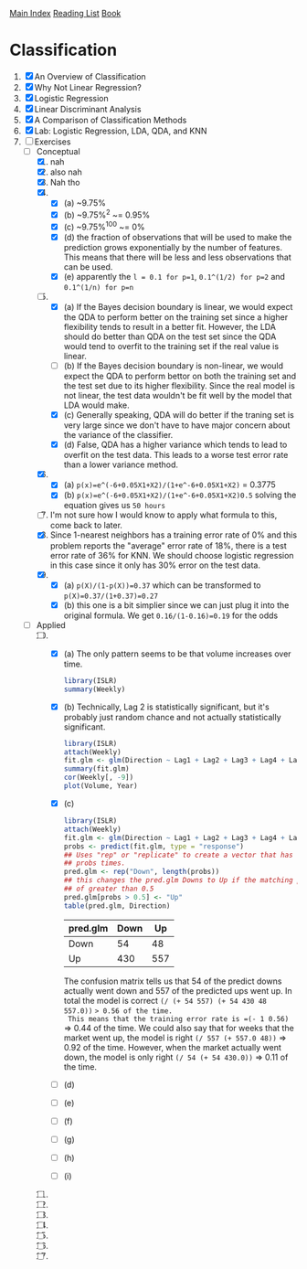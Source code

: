 [[../index.org][Main Index]]
[[./index.org][Reading List]]
[[../an_introduction_to_statistical_learning.org][Book]]

* Classification
1. [X] An Overview of Classification
2. [X] Why Not Linear Regression?
3. [X] Logistic Regression
4. [X] Linear Discriminant Analysis
5. [X] A Comparison of Classification Methods
6. [X] Lab: Logistic Regression, LDA, QDA, and KNN
7. [-] Exercises
   + [-] Conceptual
     1. [X] nah
     2. [X] also nah
     3. [X] Nah tho
     4. [X]
        + [X] (a) ~9.75%
        + [X] (b) ~9.75%^2 ~= 0.95%
        + [X] (c) ~9.75%^100 ~= 0%
        + [X] (d) the fraction of observations that will be used to make the
          prediction grows exponentially by the number of features. This
          means that there will be less and less observations that can be
          used.
        + [X] (e) apparently the =l = 0.1 for p=1=, =0.1^(1/2) for p=2= and
          =0.1^(1/n) for p=n=
     5. [-]
        + [X] (a) If the Bayes decision boundary is linear, we would expect the
          QDA to perform better on the training set since a higher flexibility
          tends to result in a better fit. However, the LDA should do better
          than QDA on the test set since the QDA would tend to overfit to the
          training set if the real value is linear.
        + [ ] (b) If the Bayes decision boundary is non-linear, we would expect
          the QDA to perform bettor on both the training set and the test set
          due to its higher flexibility. Since the real model is not linear, the
          test data wouldn't be fit well by the model that LDA would make.
        + [X] (c) Generally speaking, QDA will do better if the traning set is
          very large since we don't have to have major concern about the
          variance of the classifier.
        + [X] (d) False, QDA has a higher variance which tends to lead to
          overfit on the test data. This leads to a worse test error rate than a
          lower variance method.
     6. [X]
        + [X] (a) =p(x)=e^(-6+0.05X1+X2)/(1+e^-6+0.05X1+X2)= = 0.3775
        + [X] (b) =p(x)=e^(-6+0.05X1+X2)/(1+e^-6+0.05X1+X2)0.5= solving the
          equation gives us =50 hours=
     7. [ ] I'm not sure how I would know to apply what formula to this, come
        back to later.
     8. [X] Since 1-nearest neighbors has a training error rate of 0% and this
        problem reports the "average" error rate of 18%, there is a test error
        rate of 36% for KNN. We should choose logistic regression in this case
        since it only has 30% error on the test data.
     9. [X]
        + [X] (a) =p(X)/(1-p(X))=0.37= which can be transformed to =p(X)=0.37/(1+0.37)=0.27=
        + [X] (b) this one is a bit simplier since we can just plug it into the
          original formula. We get =0.16/(1-0.16)=0.19= for the odds
   + [-] Applied
     10. [@10] [-]
         + [X] (a) The only pattern seems to be that volume increases over time.
           #+BEGIN_SRC R
             library(ISLR)
             summary(Weekly)
           #+END_SRC
         + [X] (b) Technically, Lag 2 is statistically significant, but it's
           probably just random chance and not actually statistically
           significant.
           #+BEGIN_SRC R
             library(ISLR)
             attach(Weekly)
             fit.glm <- glm(Direction ~ Lag1 + Lag2 + Lag3 + Lag4 + Lag5 + Volume, data = Weekly, family=binomial)
             summary(fit.glm)
             cor(Weekly[, -9])
             plot(Volume, Year)
           #+END_SRC
         + [X] (c)
           #+BEGIN_SRC R
             library(ISLR)
             attach(Weekly)
             fit.glm <- glm(Direction ~ Lag1 + Lag2 + Lag3 + Lag4 + Lag5 + Volume, data = Weekly, family=binomial)
             probs <- predict(fit.glm, type = "response")
             ## Uses "rep" or "replicate" to create a vector that has "Down" the length of
             ## probs times.
             pred.glm <- rep("Down", length(probs))
             ## this changes the pred.glm Downs to Up if the matching prob index has a value
             ## of greater than 0.5
             pred.glm[probs > 0.5] <- "Up"
             table(pred.glm, Direction)
           #+END_SRC
           |----------+------+-----|
           | pred.glm | Down |  Up |
           |----------+------+-----|
           | Down     |   54 |  48 |
           | Up       |  430 | 557 |
           |----------+------+-----|
           The confusion matrix tells us that 54 of the predict downs actually
           went down and 557 of the predicted ups went up. In total the model is
           correct =(/ (+ 54 557) (+ 54 430 48 557.0))= => 0.56 of the time.
           This means that the training error rate is =(- 1 0.56)= => 0.44 of
           the time. We could also say that for weeks that the market went up,
           the model is right =(/ 557 (+ 557.0 48))= => 0.92 of the time.
           However, when the market actually went down, the model is only right
           =(/ 54 (+ 54 430.0))= => 0.11 of the time.
         + [ ] (d)
         + [ ] (e)
         + [ ] (f)
         + [ ] (g)
         + [ ] (h)
         + [ ] (i)
     11. [ ]
     12. [ ]
     13. [ ]
     14. [ ]
     15. [ ]
     16. [ ]
     17. [ ]

